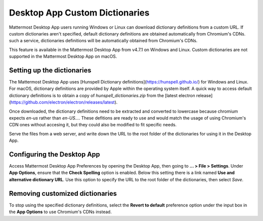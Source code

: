 Desktop App Custom Dictionaries
===========================

Mattermost Desktop App users running Windows or Linux can download dictionary definitions from a custom URL. If custom dictionaries aren't specified, default dictionary definitions are obtained automatically from Chromium's CDNs.
such a service, dictionaries definitions will be automatically obtained from Chromium's CDNs.

This feature is available in the Mattermost Desktop App from v4.7.1 on Windows and Linux. Custom dictionaries are not supported in the Mattermost Desktop App on macOS.

Setting up the dictionaries
---------------------------

The Mattermost Desktop App uses [Hunspell Dictionary definitions](https://hunspell.github.io/) for Windows and Linux. For macOS, dictionary definitions 
are provided by Apple within the operating system itself. A quick way to access default dictionary definitions is to obtain a copy of `hunspell_dictionaries.zip` from the [latest 
electron release](https://github.com/electron/electron/releases/latest).

Once downloaded, the dictionary definitions need to be extracted and converted to lowercase because chromium expects `en-us` rather than `en-US...`.
These defitions are ready to use and would match the usage of using Chromium's CDN ones without accesing it, but they could also be modified to fit specific needs.

Serve the files from a web server, and write down the URL to the root folder of the dictionaries for using it in the Desktop App.

Configuring the Desktop App
---------------------------

Access Mattermost Desktop App Preferences by opening the Desktop App, then going to **… > File > Settings**. Under **App Options**, ensure that the **Check Spelling** option is enabled. Below this setting there is a link 
named **Use and alternative dictionary URL**. Use this option to specify the URL to the root folder of the dictionaries, then select `Save`.

Removing customized dictionaries
------------------------------------

To stop using the specified dictionary definitions, select the **Revert to default** preference option under the input box in the **App Options** to 
use Chromium's CDNs instead.

